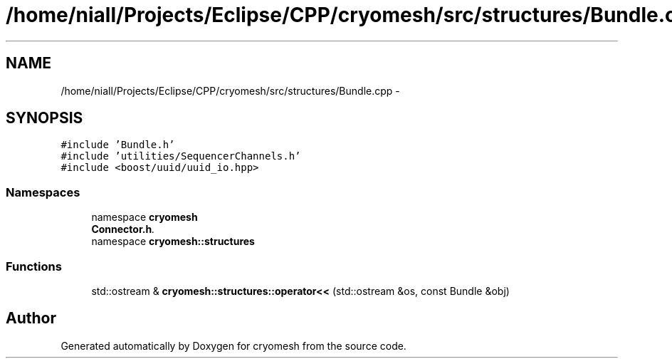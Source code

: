 .TH "/home/niall/Projects/Eclipse/CPP/cryomesh/src/structures/Bundle.cpp" 3 "Tue Mar 6 2012" "cryomesh" \" -*- nroff -*-
.ad l
.nh
.SH NAME
/home/niall/Projects/Eclipse/CPP/cryomesh/src/structures/Bundle.cpp \- 
.SH SYNOPSIS
.br
.PP
\fC#include 'Bundle\&.h'\fP
.br
\fC#include 'utilities/SequencerChannels\&.h'\fP
.br
\fC#include <boost/uuid/uuid_io\&.hpp>\fP
.br

.SS "Namespaces"

.in +1c
.ti -1c
.RI "namespace \fBcryomesh\fP"
.br
.RI "\fI\fBConnector\&.h\fP\&. \fP"
.ti -1c
.RI "namespace \fBcryomesh::structures\fP"
.br
.in -1c
.SS "Functions"

.in +1c
.ti -1c
.RI "std::ostream & \fBcryomesh::structures::operator<<\fP (std::ostream &os, const Bundle &obj)"
.br
.in -1c
.SH "Author"
.PP 
Generated automatically by Doxygen for cryomesh from the source code\&.
